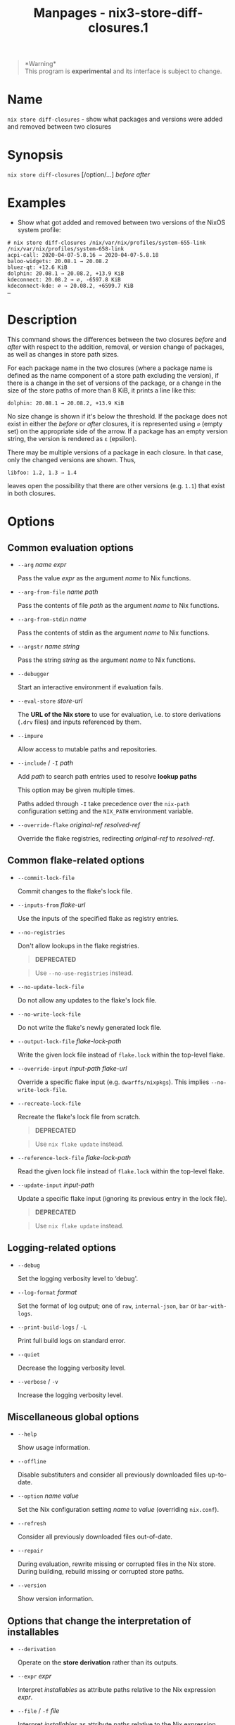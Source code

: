 #+TITLE: Manpages - nix3-store-diff-closures.1
#+begin_quote
*Warning*\\
This program is *experimental* and its interface is subject to change.

#+end_quote

* Name
=nix store diff-closures= - show what packages and versions were added
and removed between two closures

* Synopsis
=nix store diff-closures= [/option/...] /before/ /after/

* Examples
- Show what got added and removed between two versions of the NixOS
  system profile:

#+begin_example
# nix store diff-closures /nix/var/nix/profiles/system-655-link /nix/var/nix/profiles/system-658-link
acpi-call: 2020-04-07-5.8.16 → 2020-04-07-5.8.18
baloo-widgets: 20.08.1 → 20.08.2
bluez-qt: +12.6 KiB
dolphin: 20.08.1 → 20.08.2, +13.9 KiB
kdeconnect: 20.08.2 → ∅, -6597.8 KiB
kdeconnect-kde: ∅ → 20.08.2, +6599.7 KiB
…
#+end_example

* Description
This command shows the differences between the two closures /before/ and
/after/ with respect to the addition, removal, or version change of
packages, as well as changes in store path sizes.

For each package name in the two closures (where a package name is
defined as the name component of a store path excluding the version), if
there is a change in the set of versions of the package, or a change in
the size of the store paths of more than 8 KiB, it prints a line like
this:

#+begin_example
dolphin: 20.08.1 → 20.08.2, +13.9 KiB
#+end_example

No size change is shown if it's below the threshold. If the package does
not exist in either the /before/ or /after/ closures, it is represented
using =∅= (empty set) on the appropriate side of the arrow. If a package
has an empty version string, the version is rendered as =ε= (epsilon).

There may be multiple versions of a package in each closure. In that
case, only the changed versions are shown. Thus,

#+begin_example
libfoo: 1.2, 1.3 → 1.4
#+end_example

leaves open the possibility that there are other versions (e.g. =1.1=)
that exist in both closures.

* Options
** Common evaluation options
- =--arg= /name/ /expr/

  Pass the value /expr/ as the argument /name/ to Nix functions.

- =--arg-from-file= /name/ /path/

  Pass the contents of file /path/ as the argument /name/ to Nix
  functions.

- =--arg-from-stdin= /name/

  Pass the contents of stdin as the argument /name/ to Nix functions.

- =--argstr= /name/ /string/

  Pass the string /string/ as the argument /name/ to Nix functions.

- =--debugger=

  Start an interactive environment if evaluation fails.

- =--eval-store= /store-url/

  The *URL of the Nix store* to use for evaluation, i.e. to store
  derivations (=.drv= files) and inputs referenced by them.

- =--impure=

  Allow access to mutable paths and repositories.

- =--include= / =-I= /path/

  Add /path/ to search path entries used to resolve *lookup paths*

  This option may be given multiple times.

  Paths added through =-I= take precedence over the =nix-path=
  configuration setting and the =NIX_PATH= environment variable.

- =--override-flake= /original-ref/ /resolved-ref/

  Override the flake registries, redirecting /original-ref/ to
  /resolved-ref/.

** Common flake-related options
- =--commit-lock-file=

  Commit changes to the flake's lock file.

- =--inputs-from= /flake-url/

  Use the inputs of the specified flake as registry entries.

- =--no-registries=

  Don't allow lookups in the flake registries.

  #+begin_quote
  *DEPRECATED*

  #+end_quote

  #+begin_quote
  Use =--no-use-registries= instead.

  #+end_quote

- =--no-update-lock-file=

  Do not allow any updates to the flake's lock file.

- =--no-write-lock-file=

  Do not write the flake's newly generated lock file.

- =--output-lock-file= /flake-lock-path/

  Write the given lock file instead of =flake.lock= within the top-level
  flake.

- =--override-input= /input-path/ /flake-url/

  Override a specific flake input (e.g. =dwarffs/nixpkgs=). This implies
  =--no-write-lock-file=.

- =--recreate-lock-file=

  Recreate the flake's lock file from scratch.

  #+begin_quote
  *DEPRECATED*

  #+end_quote

  #+begin_quote
  Use =nix flake update= instead.

  #+end_quote

- =--reference-lock-file= /flake-lock-path/

  Read the given lock file instead of =flake.lock= within the top-level
  flake.

- =--update-input= /input-path/

  Update a specific flake input (ignoring its previous entry in the lock
  file).

  #+begin_quote
  *DEPRECATED*

  #+end_quote

  #+begin_quote
  Use =nix flake update= instead.

  #+end_quote

** Logging-related options
- =--debug=

  Set the logging verbosity level to ‘debug'.

- =--log-format= /format/

  Set the format of log output; one of =raw=, =internal-json=, =bar= or
  =bar-with-logs=.

- =--print-build-logs= / =-L=

  Print full build logs on standard error.

- =--quiet=

  Decrease the logging verbosity level.

- =--verbose= / =-v=

  Increase the logging verbosity level.

** Miscellaneous global options
- =--help=

  Show usage information.

- =--offline=

  Disable substituters and consider all previously downloaded files
  up-to-date.

- =--option= /name/ /value/

  Set the Nix configuration setting /name/ to /value/ (overriding
  =nix.conf=).

- =--refresh=

  Consider all previously downloaded files out-of-date.

- =--repair=

  During evaluation, rewrite missing or corrupted files in the Nix
  store. During building, rebuild missing or corrupted store paths.

- =--version=

  Show version information.

** Options that change the interpretation of *installables*
- =--derivation=

  Operate on the *store derivation* rather than its outputs.

- =--expr= /expr/

  Interpret /installables/ as attribute paths relative to the Nix
  expression /expr/.

- =--file= / =-f= /file/

  Interpret /installables/ as attribute paths relative to the Nix
  expression stored in /file/. If /file/ is the character -, then a Nix
  expression will be read from standard input. Implies =--impure=.

  *Note*

  See =man nix.conf= for overriding configuration settings with command
  line flags.
